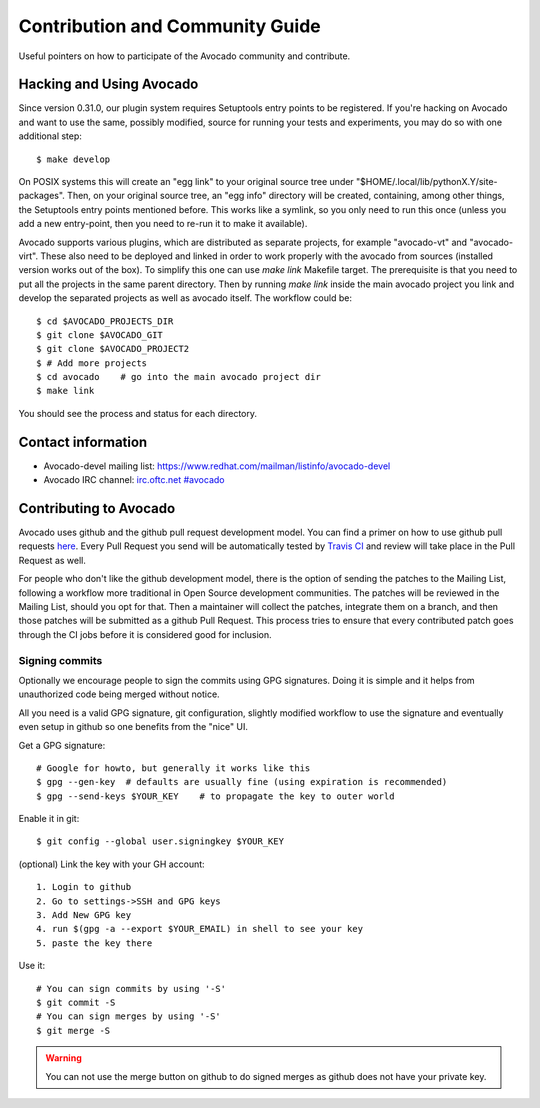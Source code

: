 ================================
Contribution and Community Guide
================================

Useful pointers on how to participate of the Avocado community and contribute.

.. _hacking-and-using:

Hacking and Using Avocado
=========================

Since version 0.31.0, our plugin system requires Setuptools entry points to be
registered. If you're hacking on Avocado and want to use the same, possibly modified,
source for running your tests and experiments, you may do so with one additional step::

  $ make develop

On POSIX systems this will create an "egg link" to your original source tree under
"$HOME/.local/lib/pythonX.Y/site-packages". Then, on your original source tree, an
"egg info" directory will be created, containing, among other things, the Setuptools
entry points mentioned before. This works like a symlink, so you only need to run
this once (unless you add a new entry-point, then you need to re-run it to make it
available).

Avocado supports various plugins, which are distributed as separate projects,
for example "avocado-vt" and "avocado-virt". These also need to be
deployed and linked in order to work properly with the avocado from
sources (installed version works out of the box). To simplify this
one can use `make link` Makefile target. The prerequisite is that you need
to put all the projects in the same parent directory. Then by running
`make link` inside the main avocado project you link and develop the
separated projects as well as avocado itself. The workflow could be::

    $ cd $AVOCADO_PROJECTS_DIR
    $ git clone $AVOCADO_GIT
    $ git clone $AVOCADO_PROJECT2
    $ # Add more projects
    $ cd avocado    # go into the main avocado project dir
    $ make link

You should see the process and status for each directory.

Contact information
===================

- Avocado-devel mailing list: `https://www.redhat.com/mailman/listinfo/avocado-devel <https://www.redhat.com/mailman/listinfo/avocado-devel>`_
- Avocado IRC channel: `irc.oftc.net #avocado <irc://irc.oftc.net/#avocado>`_

Contributing to Avocado
=======================

Avocado uses github and the github pull request development model. You can
find a primer on how to use github pull requests
`here <https://help.github.com/articles/using-pull-requests>`_. Every Pull
Request you send will be automatically tested by
`Travis CI <https://travis-ci.org/avocado-framework/avocado>`_ and review will
take place in the Pull Request as well.

For people who don't like the github development model, there is the option
of sending the patches to the Mailing List, following a workflow more
traditional in Open Source development communities. The patches will be
reviewed in the Mailing List, should you opt for that. Then a maintainer will
collect the patches, integrate them on a branch, and then those patches will
be submitted as a github Pull Request. This process tries to ensure that every
contributed patch goes through the CI jobs before it is considered good for
inclusion.

Signing commits
---------------

Optionally we encourage people to sign the commits using GPG signatures. Doing
it is simple and it helps from unauthorized code being merged without notice.

All you need is a valid GPG signature, git configuration, slightly modified
workflow to use the signature and eventually even setup in github so one
benefits from the "nice" UI.

Get a GPG signature::

    # Google for howto, but generally it works like this
    $ gpg --gen-key  # defaults are usually fine (using expiration is recommended)
    $ gpg --send-keys $YOUR_KEY    # to propagate the key to outer world

Enable it in git::

    $ git config --global user.signingkey $YOUR_KEY

(optional) Link the key with your GH account::

    1. Login to github
    2. Go to settings->SSH and GPG keys
    3. Add New GPG key
    4. run $(gpg -a --export $YOUR_EMAIL) in shell to see your key
    5. paste the key there

Use it::

    # You can sign commits by using '-S'
    $ git commit -S
    # You can sign merges by using '-S'
    $ git merge -S

.. warning::
   You can not use the merge button on github to do signed merges as github
   does not have your private key.
